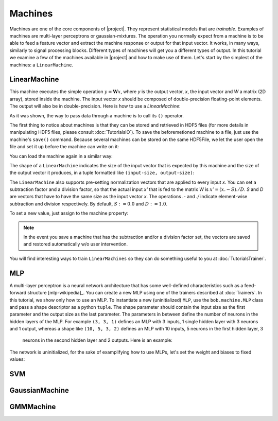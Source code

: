 .. vim: set fileencoding=utf-8 :
.. Laurent El Shafey <Laurent.El-Shafey@idiap.ch>
.. Wed Mar 14 12:31:35 2012 +0100
.. 
.. Copyright (C) 2011-2012 Idiap Research Institute, Martigny, Switzerland
.. 
.. This program is free software: you can redistribute it and/or modify
.. it under the terms of the GNU General Public License as published by
.. the Free Software Foundation, version 3 of the License.
.. 
.. This program is distributed in the hope that it will be useful,
.. but WITHOUT ANY WARRANTY; without even the implied warranty of
.. MERCHANTABILITY or FITNESS FOR A PARTICULAR PURPOSE.  See the
.. GNU General Public License for more details.
.. 
.. You should have received a copy of the GNU General Public License
.. along with this program.  If not, see <http://www.gnu.org/licenses/>.

==========
 Machines
==========

Machines are one of the core components of |project|. They represent
statistical models that are `trainable`. Examples of machines are
multi-layer perceptrons or gaussian-mixtures. The operation you normally expect
from a machine is to be able to feed a feature vector and extract the machine
response or output for that input vector. It works, in many ways, similarly to
signal processing blocks. Different types of machines will get you a different
types of output. In this tutorial we examine a few of the machines available in
|project| and how to make use of them. Let's start by the simplest of the
machines: a ``LinearMachine``.

.. testsetup:: *

   import numpy
   import bob
   import tempfile
   import os

   current_directory = os.path.realpath(os.curdir)
   temp_dir = tempfile.mkdtemp(prefix='bob_doctest_')
   os.chdir(temp_dir)

LinearMachine
-------------

This machine executes the simple operation :math:`y = \mathbf{W} x`, where `y`
is the output vector, `x`, the input vector and `W` a matrix (2D array), stored
inside the machine. The input vector `x` should be composed of double-precision
floating-point elements. The output will also be in double-precision. Here is
how to use a `LinearMachine`:

.. doctest::

  >>> W = numpy.array([[0.5, 0.5], [1.0, 1.0]], 'float64')
  >>> W
  array([[ 0.5,  0.5],
         [ 1. ,  1. ]])
  >>> machine = bob.machine.LinearMachine(W)
  >>> machine.shape
  (2, 2)
  >>> x = numpy.array([0.3, 0.4], 'float64')
  >>> y = machine(x)
  >>> y
  array([ 0.55,  0.55])

As it was shown, the way to pass data through a machine is to call its ``()``
operator.

The first thing to notice about machines is that they can be stored and
retrieved in HDF5 files (for more details in manipulating HDF5 files, please
consult :doc:`TutorialsIO`). To save the beforemetioned machine to a file, just
use the machine's ``save()`` command. Because several machines can be stored on
the same HDF5File, we let the user open the file and set it up before the
machine can write on it:

.. doctest::

  >>> myh5_file = bob.io.HDF5File('linear.hdf5')
  >>> #do other operations on myh5_file to set it up, optionally
  >>> machine.save(myh5_file)
  >>> del myh5_file #close

You can load the machine again in a similar way:

.. doctest::

  >>> myh5_file = bob.io.HDF5File('linear.hdf5')
  >>> reloaded = bob.machine.LinearMachine(myh5_file)
  >>> numpy.array_equal(machine.weights, reloaded.weights)
  True

The shape of a ``LinearMachine`` indicates the size of the input vector that is
expected by this machine and the size of the output vector it produces, in a
tuple formatted like ``(input-size, output-size)``:

.. doctest::

  >>> machine.shape
  (2, 2)

The ``LinearMachine`` also supports pre-setting normalization vectors that are
applied to every input `x`. You can set a subtraction factor and a division
factor, so that the actual input `x'` that is fed to the matrix `W` is 
:math:`x' = (x .- S) ./ D`. `S` and `D` are vectors that have to have the same
size as the input vector `x`. The operations `.-` and `./` indicate
element-wise subtraction and division respectively. By default, 
:math:`S := 0.0` and :math:`D := 1.0`.

.. doctest::

  >>> machine.input_subtract
  array([ 0.,  0.])
  >>> machine.input_divide
  array([ 1.,  1.])

To set a new value, just assign to the machine property:

.. doctest::

  >>> machine.input_subtract = numpy.array([0.5, 0.8])
  >>> machine.input_divide = numpy.array([2.0, 4.0])
  >>> y = machine(x)
  >>> y
  array([-0.15, -0.15])

.. note::

  In the event you save a machine that has the subtraction and/or a division
  factor set, the vectors are saved and restored automatically w/o user
  intervention.

You will find interesting ways to train ``LinearMachines`` so they can do
something useful to you at :doc:`TutorialsTrainer`.

MLP
---

A multi-layer perceptron is a neural network architecture that has some
well-defined characteristics such as a feed-forward structure [mlp-wikipedia]_.
You can create a new MLP using one of the trainers described at
:doc:`Trainers`. In this tutorial, we show only how to use an MLP. To
instantiate a new (uninitialized) ``MLP``, use the ``bob.machine.MLP`` class
and pass a shape descriptor as a python ``tuple``. The shape parameter should
contain the input size as the first parameter and the output size as the last
parameter. The parameters in between define the number of neurons in the hidden
layers of the MLP. For example ``(3, 3, 1)`` defines an MLP with 3 inputs, 1
single hidden layer with 3 neurons and 1 output, whereas a shape like ``(10, 5,
3, 2)`` defines an MLP with 10 inputs, 5 neurons in the first hidden layer, 3
   neurons in the second hidden layer and 2 outputs. Here is an example:

.. doctest::

  >>> mlp = bob.machine.MLP((3, 3, 2, 1))

The network is uninitialized, for the sake of examplifying how to use MLPs,
let's set the weight and biases to fixed values:

.. doctest::

  >>> input_to_layer0 = numpy.array([0.5, 0.3, 0.2, -1.0, 0.6, -0.1, 0.9, 0.8, 0.4], 'float64').reshape((3,3))

SVM
---

GaussianMachine
---------------

GMMMachine
----------

.. testcleanup:: *

  import shutil
  os.chdir(current_directory)
  shutil.rmtree(temp_dir)

.. Place here your external references

.. _numpy: http://numpy.scipy.org
.. _[mlp-wikipedia]: http://en.wikipedia.org/wiki/Multilayer_perceptron
